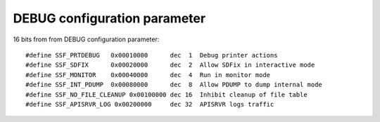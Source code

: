 *****************************
DEBUG configuration parameter
*****************************

16 bits from from DEBUG configuration parameter::

    #define SSF_PRTDEBUG   0x00010000      dec  1  Debug printer actions 
    #define SSF_SDFIX      0x00020000      dec  2  Allow SDFix in interactive mode 
    #define SSF_MONITOR    0x00040000      dec  4  Run in monitor mode 
    #define SSF_INT_PDUMP  0x00080000      dec  8  Allow PDUMP to dump internal mode 
    #define SSF_NO_FILE_CLEANUP 0x00100000 dec 16  Inhibit cleanup of file table 
    #define SSF_APISRVR_LOG 0x00200000     dec 32  APISRVR logs traffic 